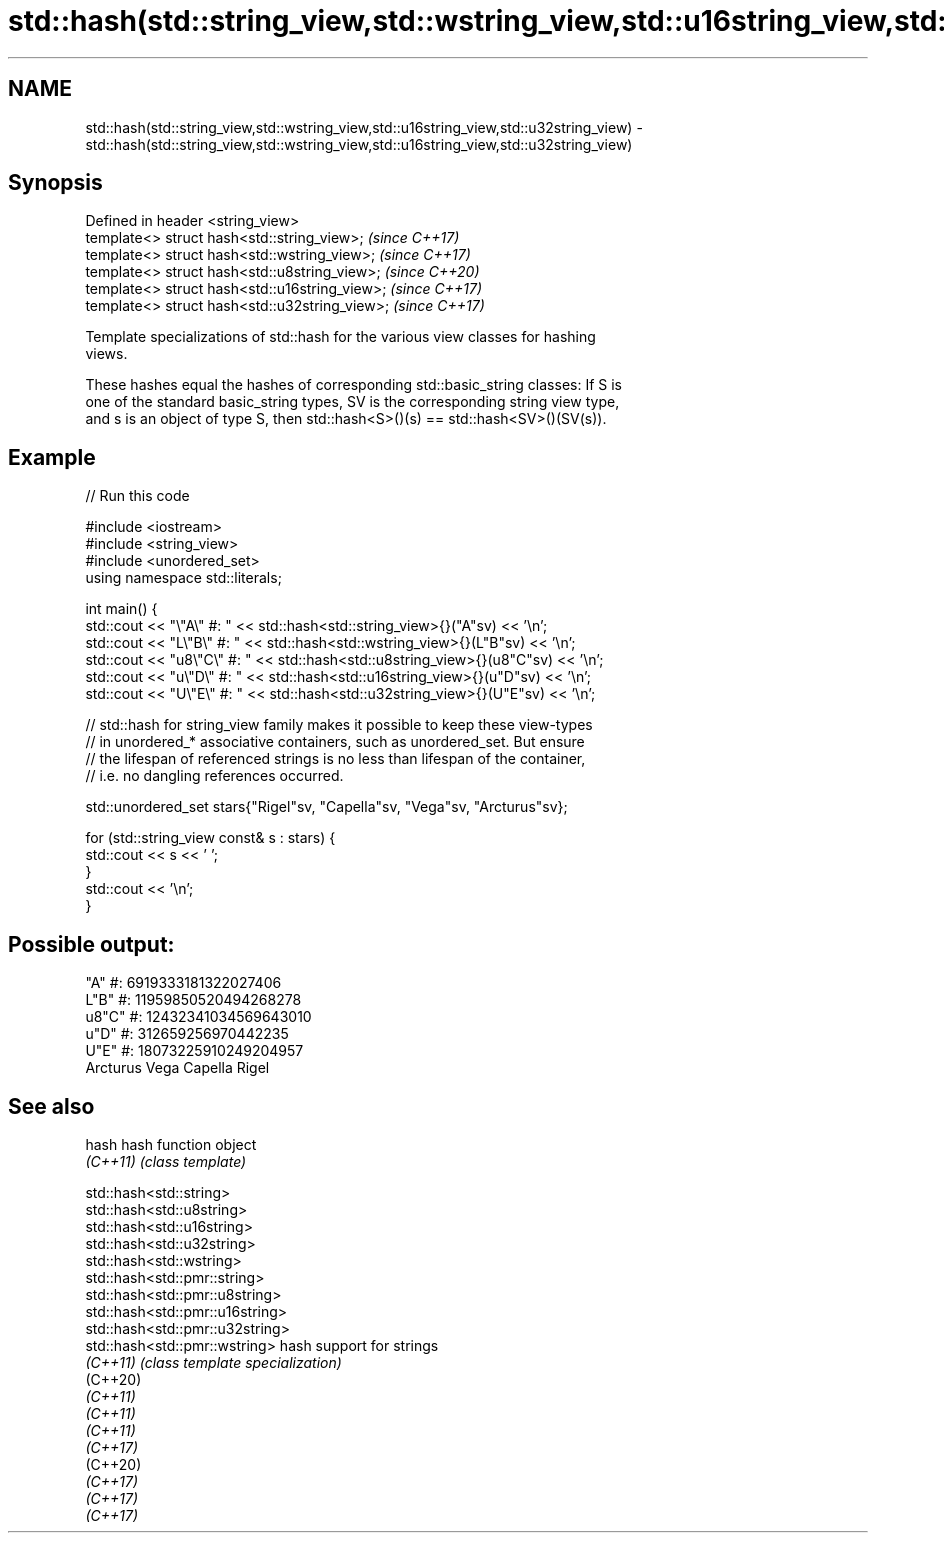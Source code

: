 .TH std::hash(std::string_view,std::wstring_view,std::u16string_view,std::u32string_view) 3 "2022.07.31" "http://cppreference.com" "C++ Standard Libary"
.SH NAME
std::hash(std::string_view,std::wstring_view,std::u16string_view,std::u32string_view) \- std::hash(std::string_view,std::wstring_view,std::u16string_view,std::u32string_view)

.SH Synopsis
   Defined in header <string_view>
   template<> struct hash<std::string_view>;     \fI(since C++17)\fP
   template<> struct hash<std::wstring_view>;    \fI(since C++17)\fP
   template<> struct hash<std::u8string_view>;   \fI(since C++20)\fP
   template<> struct hash<std::u16string_view>;  \fI(since C++17)\fP
   template<> struct hash<std::u32string_view>;  \fI(since C++17)\fP

   Template specializations of std::hash for the various view classes for hashing
   views.

   These hashes equal the hashes of corresponding std::basic_string classes: If S is
   one of the standard basic_string types, SV is the corresponding string view type,
   and s is an object of type S, then std::hash<S>()(s) == std::hash<SV>()(SV(s)).

.SH Example


// Run this code

 #include <iostream>
 #include <string_view>
 #include <unordered_set>
 using namespace std::literals;

 int main() {
     std::cout << "\\"A\\"   #: " << std::hash<std::string_view>{}("A"sv) << '\\n';
     std::cout << "L\\"B\\"  #: " << std::hash<std::wstring_view>{}(L"B"sv) << '\\n';
     std::cout << "u8\\"C\\" #: " << std::hash<std::u8string_view>{}(u8"C"sv) << '\\n';
     std::cout << "u\\"D\\"  #: " << std::hash<std::u16string_view>{}(u"D"sv) << '\\n';
     std::cout << "U\\"E\\"  #: " << std::hash<std::u32string_view>{}(U"E"sv) << '\\n';

     // std::hash for string_view family makes it possible to keep these view-types
     // in unordered_* associative containers, such as unordered_set. But ensure
     // the lifespan of referenced strings is no less than lifespan of the container,
     // i.e. no dangling references occurred.

     std::unordered_set stars{"Rigel"sv, "Capella"sv, "Vega"sv, "Arcturus"sv};

     for (std::string_view const& s : stars) {
         std::cout << s << ' ';
     }
     std::cout << '\\n';
 }

.SH Possible output:

 "A"   #: 6919333181322027406
 L"B"  #: 11959850520494268278
 u8"C" #: 12432341034569643010
 u"D"  #: 312659256970442235
 U"E"  #: 18073225910249204957
 Arcturus Vega Capella Rigel

.SH See also

   hash    hash function object
   \fI(C++11)\fP \fI(class template)\fP

   std::hash<std::string>
   std::hash<std::u8string>
   std::hash<std::u16string>
   std::hash<std::u32string>
   std::hash<std::wstring>
   std::hash<std::pmr::string>
   std::hash<std::pmr::u8string>
   std::hash<std::pmr::u16string>
   std::hash<std::pmr::u32string>
   std::hash<std::pmr::wstring>   hash support for strings
   \fI(C++11)\fP                        \fI(class template specialization)\fP
   (C++20)
   \fI(C++11)\fP
   \fI(C++11)\fP
   \fI(C++11)\fP
   \fI(C++17)\fP
   (C++20)
   \fI(C++17)\fP
   \fI(C++17)\fP
   \fI(C++17)\fP
